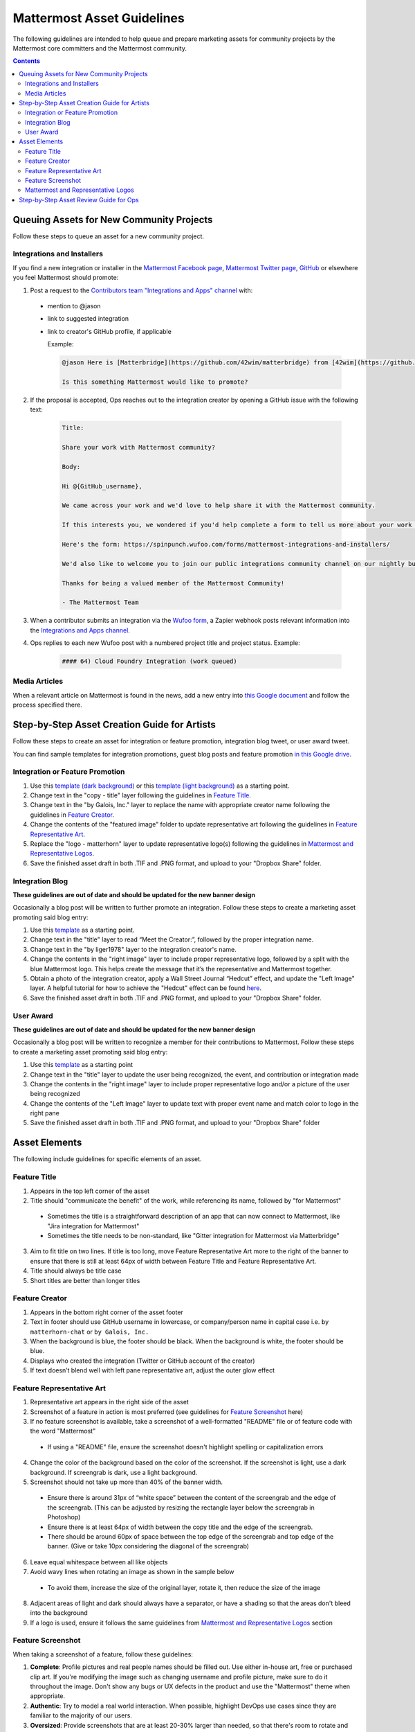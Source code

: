 ============================================================
Mattermost Asset Guidelines
============================================================

The following guidelines are intended to help queue and prepare marketing assets for community projects by the Mattermost core committers and the Mattermost community.

.. contents::
    :backlinks: top

Queuing Assets for New Community Projects
------------------------------------------

Follow these steps to queue an asset for a new community project.

Integrations and Installers
^^^^^^^^^^^^^^^^^^^^^^^^^^^^

If you find a new integration or installer in the `Mattermost Facebook page <https://www.facebook.com/MattermostHQ/?fref=ts>`_, `Mattermost Twitter page <https://twitter.com/mattermosthq>`_, `GitHub <https://github.com/search?utf8=%E2%9C%93&q=mattermost>`_ or elsewhere you feel Mattermost should promote:

1. Post a request to the `Contributors team "Integrations and Apps" channel <https://pre-release.mattermost.com/core/channels/integrations>`_ with:

  - mention to @jason
  - link to suggested integration
  - link to creator's GitHub profile, if applicable

    Example:

    .. code-block:: none

      @jason Here is [Matterbridge](https://github.com/42wim/matterbridge) from [42wim](https://github.com/42wim), which is a sample bridge between Mattermost, IRC, XMPP, Gitter and Slack.
      
      Is this something Mattermost would like to promote?

2. If the proposal is accepted, Ops reaches out to the integration creator by opening a GitHub issue with the following text:

    .. code-block:: none

      Title: 

      Share your work with Mattermost community?

      Body: 

      Hi @{GitHub_username}, 

      We came across your work and we'd love to help share it with the Mattermost community.

      If this interests you, we wondered if you'd help complete a form to tell us more about your work so we can promote it? 
      
      Here's the form: https://spinpunch.wufoo.com/forms/mattermost-integrations-and-installers/
      
      We'd also like to welcome you to join our public integrations community channel on our nightly build server: https://pre-release.mattermost.com/core/channels/integrations

      Thanks for being a valued member of the Mattermost Community!

      - The Mattermost Team

3. When a contributor submits an integration via the `Wufoo form <https://spinpunch.wufoo.com/forms/mattermost-integrations-and-installers/>`_, a Zapier webhook posts relevant information into the `Integrations and Apps channel <https://pre-release.mattermost.com/core/channels/integrations>`_.

4. Ops replies to each new Wufoo post with a numbered project title and project status. Example:

    .. code-block:: none

      #### 64) Cloud Foundry Integration (work queued)

Media Articles
^^^^^^^^^^^^^^^

When a relevant article on Mattermost is found in the news, add a new entry into `this Google document <https://docs.google.com/document/d/1kwCmn6JYeORdLV0noIk4iaxZx0iqR6OWUuzw5cZl6rA/edit>`_ and follow the process specified there.

Step-by-Step Asset Creation Guide for Artists
----------------------------------------------

Follow these steps to create an asset for integration or feature promotion, integration blog tweet, or user award tweet.

You can find sample templates for integration promotions, guest blog posts and feature promotion `in this Google drive <https://drive.google.com/drive/folders/0Bx-9w8QDFlfcdEdXM3N3Z1hsY2c>`_.

Integration or Feature Promotion
^^^^^^^^^^^^^^^^^^^^^^^^^^^^^^^^^

1. Use this `template (dark background) <https://www.dropbox.com/s/a8tbqxiik1m9i8u/20170717_template_dark.tif?dl=0>`_ or this `template (light background) <https://www.dropbox.com/s/codoct7np20fx3l/20170717_template_light.tif?dl=0>`_ as a starting point.
2. Change text in the "copy - title" layer following the guidelines in `Feature Title`_.
3. Change text in the "by Galois, Inc." layer to replace the name with appropriate creator name following the guidelines in `Feature Creator`_.
4. Change the contents of the "featured image" folder to update representative art following the guidelines in `Feature Representative Art`_.
5. Replace the "logo - matterhorn" layer to update representative logo(s) following the guidelines in `Mattermost and Representative Logos`_.
6. Save the finished asset draft in both .TIF and .PNG format, and upload to your "Dropbox Share" folder.

Integration Blog
^^^^^^^^^^^^^^^^^

**These guidelines are out of date and should be updated for the new banner design**

Occasionally a blog post will be written to further promote an integration. Follow these steps to create a marketing asset promoting said blog entry:

1. Use this `template <https://drive.google.com/file/d/0Bx-9w8QDFlfcQURoRnF1YllZWWc/view?usp=sharing>`_ as a starting point.
2. Change text in the "title" layer to read “Meet the Creator:”, followed by the proper integration name.
3. Change text in the "by liger1978" layer to the integration creator's name.
4. Change the contents in the "right image" layer to include proper representative logo, followed by a split with the blue Mattermost logo. This helps create the message that it’s the representative and Mattermost together.
5. Obtain a photo of the integration creator, apply a Wall Street Journal “Hedcut” effect, and update the "Left Image" layer. A helpful tutorial for how to achieve the "Hedcut" effect can be found `here <http://www.alleba.com/blog/2006/12/20/photoshop-tutorial-the-hedcut-effect/>`_.
6. Save the finished asset draft in both .TIF and .PNG format, and upload to your "Dropbox Share" folder.

User Award
^^^^^^^^^^^

**These guidelines are out of date and should be updated for the new banner design**

Occasionally a blog post will be written to recognize a member for their contributions to Mattermost. Follow these steps to create a marketing asset promoting said blog entry:

1. Use this `template <https://www.dropbox.com/s/311qq6d17zvyhtj/20161118_minio_hackertoberfest.tif?dl=0>`_ as a starting point
2. Change text in the "title" layer to update the user being recognized, the event, and contribution or integration made
3. Change the contents in the "right image" layer to include proper representative logo and/or a picture of the user being recognized
4. Change the contents of the "Left Image" layer to update text with proper event name and match color to logo in the right pane
5. Save the finished asset draft in both .TIF and .PNG format, and upload to your "Dropbox Share" folder

Asset Elements
---------------

The following include guidelines for specific elements of an asset.

Feature Title
^^^^^^^^^^^^^^

1. Appears in the top left corner of the asset
2. Title should "communicate the benefit" of the work, while referencing its name, followed by "for Mattermost"
  
  - Sometimes the title is a straightforward description of an app that can now connect to Mattermost, like "Jira integration for Mattermost"
  - Sometimes the title needs to be non-standard, like "Gitter integration for Mattermost via Matterbridge"

3. Aim to fit title on two lines. If title is too long, move Feature Representative Art more to the right of the banner to ensure that there is still at least 64px of width between Feature Title and Feature Representative Art.
4. Title should always be title case
5. Short titles are better than longer titles

Feature Creator
^^^^^^^^^^^^^^^^

1. Appears in the bottom right corner of the asset footer
2. Text in footer should use GitHub username in lowercase, or company/person name in capital case i.e. ``by matterhorn-chat`` or ``by Galois, Inc.``
3. When the background is blue, the footer should be black. When the background is white, the footer should be blue.
4. Displays who created the integration (Twitter or GitHub account of the creator)
5. If text doesn’t blend well with left pane representative art, adjust the outer glow effect

Feature Representative Art
^^^^^^^^^^^^^^^^^^^^^^^^^^^

1. Representative art appears in the right side of the asset
2. Screenshot of a feature in action is most preferred (see guidelines for `Feature Screenshot`_ here)
3. If no feature screenshot is available, take a screenshot of a well-formatted "README" file or of feature code with the word "Mattermost"

  - If using a "README" file, ensure the screenshot doesn't highlight spelling or capitalization errors
  
4. Change the color of the background based on the color of the screenshot. If the screenshot is light, use a dark background. If screengrab is dark, use a light background.
5. Screenshot should not take up more than 40% of the banner width.

  - Ensure there is around 31px of “white space” between the content of the screengrab and the edge of the screengrab. (This can be adjusted by resizing the rectangle layer below the screengrab in Photoshop)
  - Ensure there is at least 64px of width between the copy title and the edge of the screengrab.
  - There should be around 60px of space between the top edge of the screengrab and top edge of the banner. (Give or take 10px considering the diagonal of the screengrab)

6. Leave equal whitespace between all like objects
7. Avoid wavy lines when rotating an image as shown in the sample below

  .. image:: ../images/asset-guidelines-wavy-lines.png

  - To avoid them, increase the size of the original layer, rotate it, then reduce the size of the image

8. Adjacent areas of light and dark should always have a separator, or have a shading so that the areas don't bleed into the background
9. If a logo is used, ensure it follows the same guidelines from `Mattermost and Representative Logos`_ section

Feature Screenshot
^^^^^^^^^^^^^^^^^^^

When taking a screenshot of a feature, follow these guidelines:

1. **Complete**: Profile pictures and real people names should be filled out. Use either in-house art, free or purchased clip art. If you're modifying the image such as changing username and profile picture, make sure to do it throughout the image. Don't show any bugs or UX defects in the product and use the "Mattermost" theme when appropriate.
2. **Authentic**: Try to model a real world interaction. When possible, highlight DevOps use cases since they are familiar to the majority of our users.
3. **Oversized**: Provide screenshots that are at least 20-30% larger than needed, so that there's room to rotate and crop the image as needed
4. **Illustrative**: Try to find screenshots that are representative of the feature
5. **Easy to follow**: The screenshot should be easy to understand at a glance. Avoid using short forms or acronyms in conversations, and choose images that are clear

Mattermost and Representative Logos
^^^^^^^^^^^^^^^^^^^^^^^^^^^^^^^^^^^^

1. Mattermost logo appears in the bottom left corner of the asset
2. Use white Mattermost logo on dark backgrounds and black Mattermost logo on light backgrounds.
3. Representative logo appears on the left side of the asset below the feature title
4. When the background color is dark, use the white/inverted version of company logo. When the background color is light, use the dark/primary version of company logo.

Step-by-Step Asset Review Guide for Ops
----------------------------------------

1. Upload the artists "work in progress" files to the `Archive Dropbox sub-folder <https://www.dropbox.com/home/marketing/Twitter/archive>`_ in `Twitter Marketing <https://www.dropbox.com/sh/13h55hakbvm7iva/AAARooC0rV8JCKBI_8VUj_tga?dl=0>`_
2. In the `Contributors team <https://pre-release.mattermost.com/core/channels/integrations>`_, find the appropriate conversation thread for the queued project, and add a comment mentioning @jason with the following:

  - Link to the image in Dropbox
  - Proposed tweet text with a note to specify whether or not the mention in the text is the Twitter handle of the user. 

    - `@username is the Twitter account of the GitHub user` if the text uses a Twitter username, or
    - `@username is NOT the Twitter account of GitHub user` if the text doesn't use a Twitter username

  - Proposed scheduled tweet date

    - Never schedule a tweet for the 16th or 22nd of any given month as these days are reserved for Mattermost and GitLab release announcements, respectively

  - .png version of the file for a quick preview

